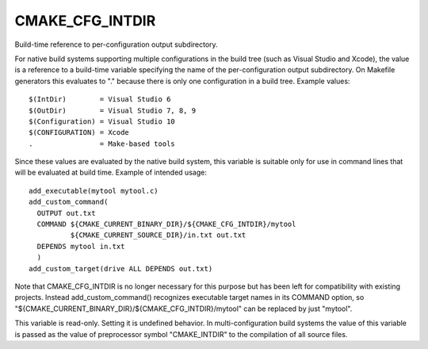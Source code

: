CMAKE_CFG_INTDIR
----------------

Build-time reference to per-configuration output subdirectory.

For native build systems supporting multiple configurations in the
build tree (such as Visual Studio and Xcode), the value is a reference
to a build-time variable specifying the name of the per-configuration
output subdirectory.  On Makefile generators this evaluates to "."
because there is only one configuration in a build tree.  Example
values:

::

  $(IntDir)        = Visual Studio 6
  $(OutDir)        = Visual Studio 7, 8, 9
  $(Configuration) = Visual Studio 10
  $(CONFIGURATION) = Xcode
  .                = Make-based tools

Since these values are evaluated by the native build system, this
variable is suitable only for use in command lines that will be
evaluated at build time.  Example of intended usage:

::

  add_executable(mytool mytool.c)
  add_custom_command(
    OUTPUT out.txt
    COMMAND ${CMAKE_CURRENT_BINARY_DIR}/${CMAKE_CFG_INTDIR}/mytool
            ${CMAKE_CURRENT_SOURCE_DIR}/in.txt out.txt
    DEPENDS mytool in.txt
    )
  add_custom_target(drive ALL DEPENDS out.txt)

Note that CMAKE_CFG_INTDIR is no longer necessary for this purpose but
has been left for compatibility with existing projects.  Instead
add_custom_command() recognizes executable target names in its COMMAND
option, so "${CMAKE_CURRENT_BINARY_DIR}/${CMAKE_CFG_INTDIR}/mytool"
can be replaced by just "mytool".

This variable is read-only.  Setting it is undefined behavior.  In
multi-configuration build systems the value of this variable is passed
as the value of preprocessor symbol "CMAKE_INTDIR" to the compilation
of all source files.
